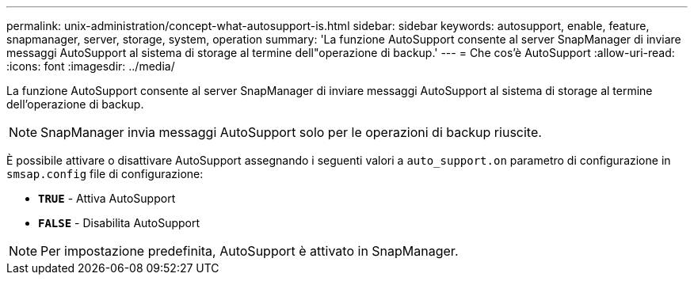 ---
permalink: unix-administration/concept-what-autosupport-is.html 
sidebar: sidebar 
keywords: autosupport, enable, feature, snapmanager, server, storage, system, operation 
summary: 'La funzione AutoSupport consente al server SnapManager di inviare messaggi AutoSupport al sistema di storage al termine dell"operazione di backup.' 
---
= Che cos'è AutoSupport
:allow-uri-read: 
:icons: font
:imagesdir: ../media/


[role="lead"]
La funzione AutoSupport consente al server SnapManager di inviare messaggi AutoSupport al sistema di storage al termine dell'operazione di backup.


NOTE: SnapManager invia messaggi AutoSupport solo per le operazioni di backup riuscite.

È possibile attivare o disattivare AutoSupport assegnando i seguenti valori a `auto_support.on` parametro di configurazione in `smsap.config` file di configurazione:

* `*TRUE*` - Attiva AutoSupport
* `*FALSE*` - Disabilita AutoSupport



NOTE: Per impostazione predefinita, AutoSupport è attivato in SnapManager.
